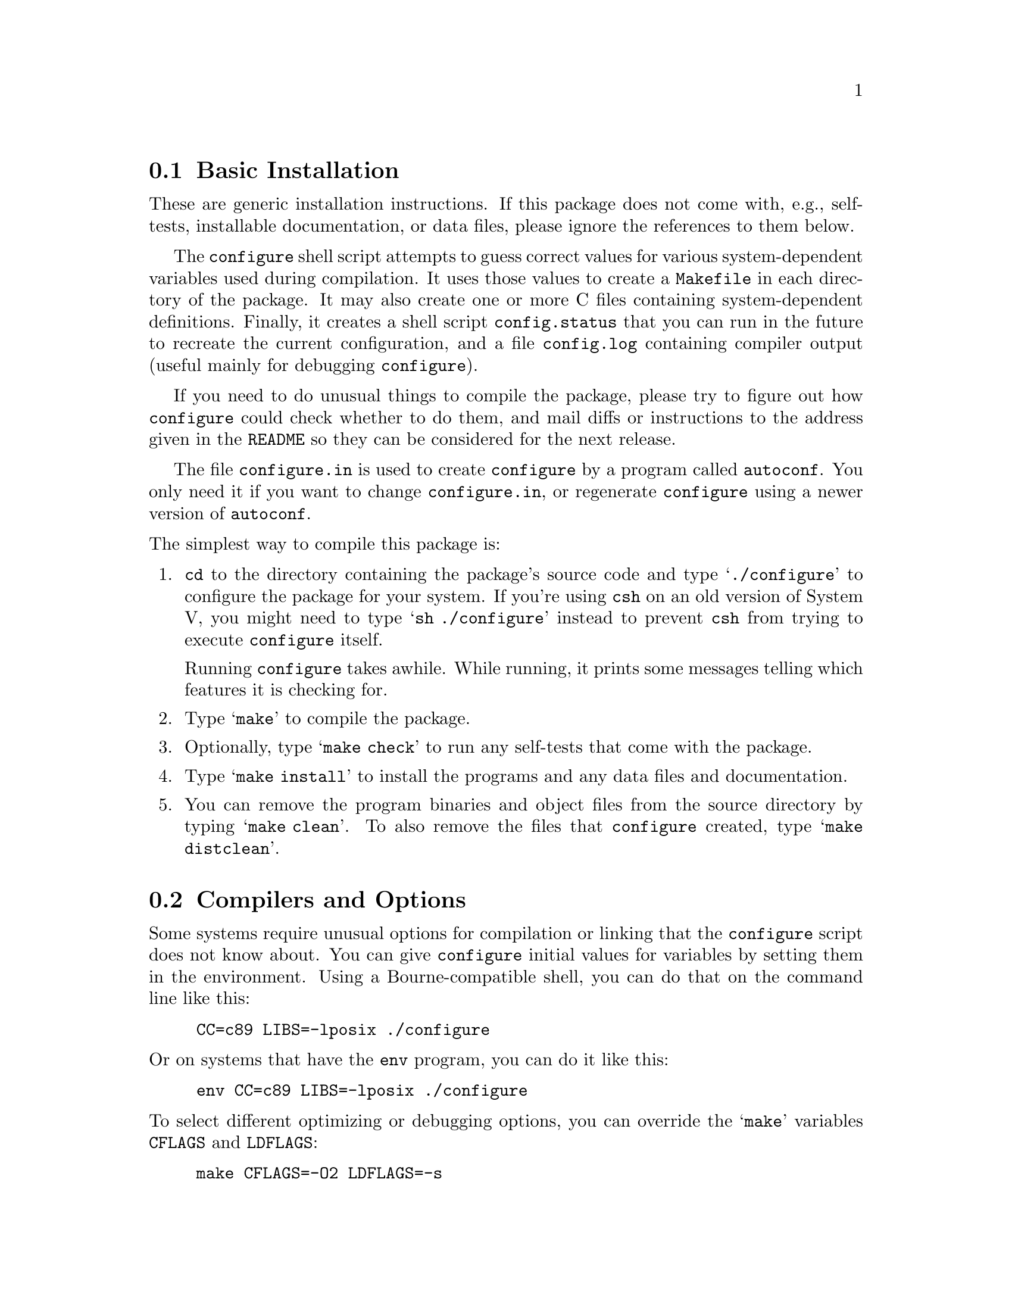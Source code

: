 @c This file is included by autoconf.texi and is used to produce
@c the INSTALL file.

@node Basic Installation
@section Basic Installation

These are generic installation instructions.  If this package does not
come with, e.g., self-tests, installable documentation, or data files,
please ignore the references to them below.

The @code{configure} shell script attempts to guess correct values for
various system-dependent variables used during compilation.  It uses
those values to create a @file{Makefile} in each directory of the
package.  It may also create one or more C files containing
system-dependent definitions.  Finally, it creates a shell script
@file{config.status} that you can run in the future to recreate the
current configuration, and a file @file{config.log} containing compiler
output (useful mainly for debugging @code{configure}).

If you need to do unusual things to compile the package, please try to
figure out how @code{configure} could check whether to do them, and mail
diffs or instructions to the address given in the @file{README} so they
can be considered for the next release.

The file @file{configure.in} is used to create @file{configure} by a
program called @code{autoconf}.  You only need it if you want to change
@file{configure.in}, or regenerate @file{configure} using a newer
version of @code{autoconf}.

@noindent
The simplest way to compile this package is:

@enumerate
@item
@code{cd} to the directory containing the package's source code and type
@samp{./configure} to configure the package for your system.  If you're
using @code{csh} on an old version of System V, you might need to type
@samp{sh ./configure} instead to prevent @code{csh} from trying to
execute @code{configure} itself.

Running @code{configure} takes awhile.  While running, it prints some
messages telling which features it is checking for.

@item
Type @samp{make} to compile the package.

@item
Optionally, type @samp{make check} to run any self-tests that come with
the package.

@item
Type @samp{make install} to install the programs and any data files and
documentation.

@item
You can remove the program binaries and object files from the source
directory by typing @samp{make clean}.  To also remove the files that
@code{configure} created, type @samp{make distclean}.
@end enumerate

@node Compilers and Options
@section Compilers and Options

Some systems require unusual options for compilation or linking that
the @code{configure} script does not know about.  You can give
@code{configure} initial values for variables by setting them in the
environment.  Using a Bourne-compatible shell, you can do that on the
command line like this:
@example
CC=c89 LIBS=-lposix ./configure
@end example

@noindent
Or on systems that have the @code{env} program, you can do it like this:
@example
env CC=c89 LIBS=-lposix ./configure
@end example

@noindent
To select different optimizing or debugging options, you can override
the @samp{make} variables @code{CFLAGS} and @code{LDFLAGS}:
@example
make CFLAGS=-O2 LDFLAGS=-s
@end example

@node Build Directory
@section Using a Different Build Directory

To compile the package in a different directory from the one containing
the source code, you must use a version of @code{make} that supports the
@code{VPATH} variable, such as GNU @code{make}.  @code{cd} to the
directory where you want the object files and executables to go and run
the @code{configure} script.  @code{configure} automatically checks for
the source code in the directory that @code{configure} is in and in
@file{..}.

@node Installation Directories
@section Installation Directories

By default, @samp{make install} will install the package's files in
@file{/usr/local/bin}, @file{/usr/local/man}, etc.  You can specify an
installation prefix other than @file{/usr/local} by giving
@code{configure} the option @samp{--prefix=@var{path}}.  Alternately,
you can do so by consistently giving a value for the @samp{prefix}
variable when you run @code{make}, e.g.,
@example
make prefix=/usr/gnu
make prefix=/usr/gnu install
@end example

You can specify separate installation prefixes for architecture-specific
files and architecture-independent files.  If you give @code{configure}
the option @samp{--exec-prefix=@var{path}} or set the @code{make}
variable @samp{exec_prefix} to @var{path}, the package will use
@var{path} as the prefix for installing programs and libraries.
Documentation and other data files will still use the regular prefix.

If you use an unusual directory layout in which some of the installation
directory names are not based on the prefix or exec prefix, you can set
the individual variables @code{bindir}, @code{libdir}, etc. on the
@code{make} command line:
@example
make bindir=/bin libdir=/usr/lib
@end example
@noindent
Check the @file{Makefile.in} files to see which variables each package uses.

@node System Type
@section Specifying the System Type

There may be some features @code{configure} can not figure out
automatically, but needs to determine by the type of host the package
will run on.  Usually @code{configure} can figure that out, but if it
prints a message saying it can not guess the host type, give it the
@samp{--host=@var{type}} option.  @var{type} can either be a short name
for the system type, such as @samp{sun4}, or a canonical name with three
fields:
@example
@var{cpu}-@var{company}-@var{system}
@end example
@noindent
See the file @file{config.sub} for the possible values of each field.

If you are building compiler tools for cross-compiling, you can also use
the @samp{--target=@var{type}} option to select the type of system
they will produce code for and the @samp{--build=@var{type}} option
to select the type of system on which you are compiling the package.

@node Optional Features
@section Optional Features

Some packages pay attention to @samp{--with-@var{package}} options to
@code{configure}, where @var{package} is something like @samp{gnu-as} or
@samp{x} (for the X Window System).  They may also pay attention to
@samp{--enable-@var{feature}} options, where @var{feature} indicates an
optional part of the package.  The README should mention any
@samp{--with-} and @samp{--enable-} options that the package recognizes.

@noindent
@code{configure} also recognizes the following options:

@table @code
@item --help
Print a summary of the options to @code{configure}, and exit.

@itemx --quiet
@item --silent
Do not print messages saying which checks are being made.

@item --srcdir=@var{dir}
Look for the package's source code in directory @var{dir}.  Usually
@code{configure} can determine that directory automatically.

@item --verbose
Print the results of the checks.

@item --version
Print the version of Autoconf used to generate the @code{configure}
script, and exit.

@item --x-includes=@var{dir}
X include files are in directory @var{dir}.

@item --x-libraries=@var{dir}
X library files are in directory @var{dir}.
@end table

@noindent
@code{configure} also accepts and ignores some other options.
